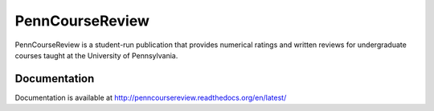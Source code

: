 
================================================================================
PennCourseReview
================================================================================

PennCourseReview is a student-run publication that provides numerical ratings
and written reviews for undergraduate courses taught at the University of
Pennsylvania.

Documentation
================================================================================

Documentation is available at http://penncoursereview.readthedocs.org/en/latest/
